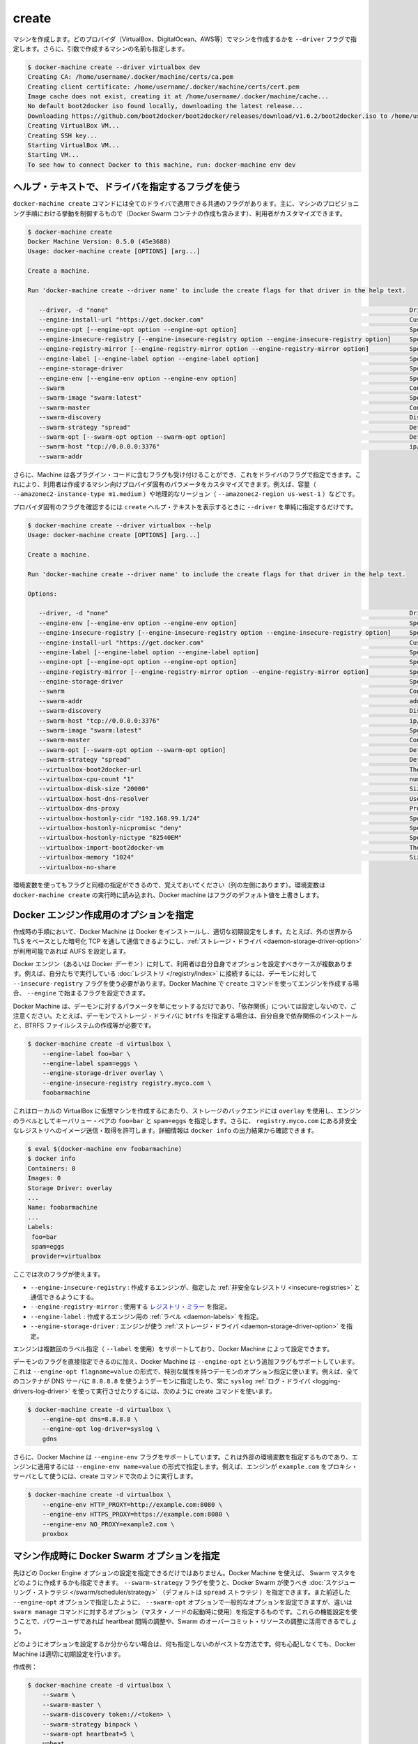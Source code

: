 .. -*- coding: utf-8 -*-
.. URL: https://docs.docker.com/machine/reference/create/
.. SOURCE: https://github.com/docker/machine/blob/master/docs/reference/create.md
   doc version: 1.10
      https://github.com/docker/machine/commits/master/docs/reference/create.md
.. check date: 2016/03/09
.. Commits on Feb 21, 2016 d7e97d04436601da26d24b199532652abe78770e
.. ----------------------------------------------------------------------------

.. create

.. _machine-create:

=======================================
create
=======================================

.. Create a machine. Requires the --driver flag to indicate which provider (VirtualBox, DigitalOcean, AWS, etc.) the machine should be created on, and an argument to indicate the name of the created machine.

マシンを作成します。どのプロバイダ（VirtualBox、DigitalOcean、AWS等）でマシンを作成するかを ``--driver`` フラグで指定します。さらに、引数で作成するマシンの名前も指定します。

.. code-block:: bash

   $ docker-machine create --driver virtualbox dev
   Creating CA: /home/username/.docker/machine/certs/ca.pem
   Creating client certificate: /home/username/.docker/machine/certs/cert.pem
   Image cache does not exist, creating it at /home/username/.docker/machine/cache...
   No default boot2docker iso found locally, downloading the latest release...
   Downloading https://github.com/boot2docker/boot2docker/releases/download/v1.6.2/boot2docker.iso to /home/username/.docker/machine/cache/boot2docker.iso...
   Creating VirtualBox VM...
   Creating SSH key...
   Starting VirtualBox VM...
   Starting VM...
   To see how to connect Docker to this machine, run: docker-machine env dev

.. Accessing driver-specific flags in the help text

.. _accessing-driver-specific-flags:

ヘルプ・テキストで、ドライバを指定するフラグを使う
==================================================

.. The docker-machine create command has some flags which are applicable to all drivers. These largely control aspects of Machine’s provisoning process (including the creation of Docker Swarm containers) that the user may wish to customize.

``docker-machine create`` コマンドには全てのドライバで適用できる共通のフラグがあります。主に、マシンのプロビジョニング手順における挙動を制御するもので（Docker Swarm コンテナの作成も含みます）、利用者がカスタマイズできます。

.. code-block:: bash

   $ docker-machine create
   Docker Machine Version: 0.5.0 (45e3688)
   Usage: docker-machine create [OPTIONS] [arg...]
   
   Create a machine.
   
   Run 'docker-machine create --driver name' to include the create flags for that driver in the help text.
   
      --driver, -d "none"                                                                                  Driver to create machine with.
      --engine-install-url "https://get.docker.com"                                                        Custom URL to use for engine installation [$MACHINE_DOCKER_INSTALL_URL]
      --engine-opt [--engine-opt option --engine-opt option]                                               Specify arbitrary flags to include with the created engine in the form flag=value
      --engine-insecure-registry [--engine-insecure-registry option --engine-insecure-registry option]     Specify insecure registries to allow with the created engine
      --engine-registry-mirror [--engine-registry-mirror option --engine-registry-mirror option]           Specify registry mirrors to use
      --engine-label [--engine-label option --engine-label option]                                         Specify labels for the created engine
      --engine-storage-driver                                                                              Specify a storage driver to use with the engine
      --engine-env [--engine-env option --engine-env option]                                               Specify environment variables to set in the engine
      --swarm                                                                                              Configure Machine with Swarm
      --swarm-image "swarm:latest"                                                                         Specify Docker image to use for Swarm [$MACHINE_SWARM_IMAGE]
      --swarm-master                                                                                       Configure Machine to be a Swarm master
      --swarm-discovery                                                                                    Discovery service to use with Swarm
      --swarm-strategy "spread"                                                                            Define a default scheduling strategy for Swarm
      --swarm-opt [--swarm-opt option --swarm-opt option]                                                  Define arbitrary flags for swarm
      --swarm-host "tcp://0.0.0.0:3376"                                                                    ip/socket to listen on for Swarm master
      --swarm-addr      

.. Additionally, drivers can specify flags that Machine can accept as part of their plugin code. These allow users to customize the provider-specific parameters of the created machine, such as size (--amazonec2-instance-type m1.medium), geographical region (--amazonec2-region us-west-1), and so on.

さらに、Machine は各プラグイン・コードに含むフラグも受け付けることができ、これをドライバのフラグで指定できます。これにより、利用者は作成するマシン向けプロバイダ固有のパラメータをカスタマイズできます。例えば、容量（ ``--amazonec2-instance-type m1.medium`` ）や地理的なリージョン（ ``--amazonec2-region us-west-1`` ）などです。

.. To see the provider-specific flags, simply pass a value for --driver when invoking the create help text.

プロバイダ固有のフラグを確認するには ``create`` ヘルプ・テキストを表示するときに ``--driver`` を単純に指定するだけです。

.. code-block:: bash

   $ docker-machine create --driver virtualbox --help
   Usage: docker-machine create [OPTIONS] [arg...]
   
   Create a machine.
   
   Run 'docker-machine create --driver name' to include the create flags for that driver in the help text.
   
   Options:
   
      --driver, -d "none"                                                                                  Driver to create machine with.
      --engine-env [--engine-env option --engine-env option]                                               Specify environment variables to set in the engine
      --engine-insecure-registry [--engine-insecure-registry option --engine-insecure-registry option]     Specify insecure registries to allow with the created engine
      --engine-install-url "https://get.docker.com"                                                        Custom URL to use for engine installation [$MACHINE_DOCKER_INSTALL_URL]
      --engine-label [--engine-label option --engine-label option]                                         Specify labels for the created engine
      --engine-opt [--engine-opt option --engine-opt option]                                               Specify arbitrary flags to include with the created engine in the form flag=value
      --engine-registry-mirror [--engine-registry-mirror option --engine-registry-mirror option]           Specify registry mirrors to use
      --engine-storage-driver                                                                              Specify a storage driver to use with the engine
      --swarm                                                                                              Configure Machine with Swarm
      --swarm-addr                                                                                         addr to advertise for Swarm (default: detect and use the machine IP)
      --swarm-discovery                                                                                    Discovery service to use with Swarm
      --swarm-host "tcp://0.0.0.0:3376"                                                                    ip/socket to listen on for Swarm master
      --swarm-image "swarm:latest"                                                                         Specify Docker image to use for Swarm [$MACHINE_SWARM_IMAGE]
      --swarm-master                                                                                       Configure Machine to be a Swarm master
      --swarm-opt [--swarm-opt option --swarm-opt option]                                                  Define arbitrary flags for swarm
      --swarm-strategy "spread"                                                                            Define a default scheduling strategy for Swarm
      --virtualbox-boot2docker-url                                                                         The URL of the boot2docker image. Defaults to the latest available version [$VIRTUALBOX_BOOT2DOCKER_URL]
      --virtualbox-cpu-count "1"                                                                           number of CPUs for the machine (-1 to use the number of CPUs available) [$VIRTUALBOX_CPU_COUNT]
      --virtualbox-disk-size "20000"                                                                       Size of disk for host in MB [$VIRTUALBOX_DISK_SIZE]
      --virtualbox-host-dns-resolver                                                                       Use the host DNS resolver [$VIRTUALBOX_HOST_DNS_RESOLVER]
      --virtualbox-dns-proxy                                                                               Proxy all DNS requests to the host [$VIRTUALBOX_DNS_PROXY]
      --virtualbox-hostonly-cidr "192.168.99.1/24"                                                         Specify the Host Only CIDR [$VIRTUALBOX_HOSTONLY_CIDR]
      --virtualbox-hostonly-nicpromisc "deny"                                                              Specify the Host Only Network Adapter Promiscuous Mode [$VIRTUALBOX_HOSTONLY_NIC_PROMISC]
      --virtualbox-hostonly-nictype "82540EM"                                                              Specify the Host Only Network Adapter Type [$VIRTUALBOX_HOSTONLY_NIC_TYPE]
      --virtualbox-import-boot2docker-vm                                                                   The name of a Boot2Docker VM to import
      --virtualbox-memory "1024"                                                                           Size of memory for host in MB [$VIRTUALBOX_MEMORY_SIZE]
      --virtualbox-no-share  

.. You may notice that some flags specify environment variables that they are associated with as well (located to the far left hand side of the row). If these environment variables are set when docker-machine create is invoked, Docker Machine will use them for the default value of the flag.

環境変数を使ってもフラグと同様の指定ができるので、覚えておいてください（列の左側にあります）。環境変数は ``docker-machine create`` の実行時に読み込まれ、Docker machine はフラグのデフォルト値を上書きします。

.. Specifying configuration options for the created Docker engine

.. _specifying-configuration-options-for-the-created-docker-engine:

Docker エンジン作成用のオプションを指定
========================================

.. As part of the process of creation, Docker Machine installs Docker and configures it with some sensible defaults. For instance, it allows connection from the outside world over TCP with TLS-based encryption and defaults to AUFS as the storage driver when available.

作成時の手順において、Docker Machine は Docker をインストールし、適切な初期設定をします。たとえば、外の世界から TLS をベースとした暗号化 TCP を通して通信できるようにし、:ref:`ストレージ・ドライバ <daemon-storage-driver-option>` が利用可能であれば AUFS を設定します。

.. There are several cases where the user might want to set options for the created Docker engine (also known as the Docker daemon) themselves. For example, they may want to allow connection to a registry that they are running themselves using the --insecure-registry flag for the daemon. Docker Machine supports the configuration of such options for the created engines via the create command flags which begin with --engine.

Docker エンジン（あるいは Docker *デーモン* ）に対して、利用者は自分自身でオプションを設定すべきケースが複数あります。例えば、自分たちで実行している :doc:`レジストリ </registry/index>` に接続するには、デーモンに対して ``--insecure-registry`` フラグを使う必要があります。Docker Machine で ``create`` コマンドを使ってエンジンを作成する場合、 ``--engine`` で始まるフラグを設定できます。

.. Note that Docker Machine simply sets the configured parameters on the daemon and does not set up any of the “dependencies” for you. For instance, if you specify that the created daemon should use btrfs as a storage driver, you still must ensure that the proper dependencies are installed, the BTRFS filesystem has been created, and so on.

Docker Machine は、デーモンに対するパラメータを単にセットするだけであり、「依存関係」については設定しないので、ご注意ください。たとえば、デーモンでストレージ・ドライバに ``btrfs`` を指定する場合は、自分自身で依存関係のインストールと、BTRFS ファイルシステムの作成等が必要です。

.. The following is an example usage:

.. code-block:: bash

   $ docker-machine create -d virtualbox \
       --engine-label foo=bar \
       --engine-label spam=eggs \
       --engine-storage-driver overlay \
       --engine-insecure-registry registry.myco.com \
       foobarmachine

.. This will create a virtual machine running locally in Virtualbox which uses the overlay storage backend, has the key-value pairs foo=bar and spam=eggs as labels on the engine, and allows pushing / pulling from the insecure registry located at registry.myco.com. You can verify much of this by inspecting the output of docker info:

これはローカルの VirtualBox に仮想マシンを作成するにあたり、ストレージのバックエンドには ``overlay`` を使用し、エンジンのラベルとしてキーバリュー・ペアの ``foo=bar`` と ``spam=eggs`` を指定します。さらに、 ``registry.myco.com`` にある非安全なレジストリへのイメージ送信・取得を許可します。詳細情報は ``docker info`` の出力結果から確認できます。

.. code-block:: bash

   $ eval $(docker-machine env foobarmachine)
   $ docker info
   Containers: 0
   Images: 0
   Storage Driver: overlay
   ...
   Name: foobarmachine
   ...
   Labels:
    foo=bar
    spam=eggs
    provider=virtualbox

.. The supported flags are as follows:

ここでは次のフラグが使えます。

..    --engine-insecure-registry: Specify insecure registries to allow with the created engine
    --engine-registry-mirror: Specify registry mirrors to use
    --engine-label: Specify labels for the created engine
    --engine-storage-driver: Specify a storage driver to use with the engine

* ``--engine-insecure-registry`` : 作成するエンジンが、指定した :ref:`非安全なレジストリ <insecure-registries>` と通信できるようにする。
* ``--engine-registry-mirror`` : 使用する `レジストリ・ミラー <https://github.com/docker/distribution/blob/master/docs/mirror.md>`_ を指定。
* ``--engine-label`` : 作成するエンジン用の :ref:`ラベル <daemon-labels>` を指定。
* ``--engine-storage-driver`` : エンジンが使う :ref:`ストレージ・ドライバ <daemon-storage-driver-option>` を指定。

.. If the engine supports specifying the flag multiple times (such as with --label), then so does Docker Machine.

エンジンは複数回のラベル指定（ ``--label`` を使用）をサポートしており、Docker  Machine によって設定できます。

.. In addition to this subset of daemon flags which are directly supported, Docker Machine also supports an additional flag, --engine-opt, which can be used to specify arbitrary daemon options with the syntax --engine-opt flagname=value. For example, to specify that the daemon should use 8.8.8.8 as the DNS server for all containers, and always use the syslog log driver you could run the following create command:

デーモンのフラグを直接指定できるのに加え、Docker Machine は ``--engine-opt`` という追加フラグもサポートしています。これは ``--engine-opt flagname=value`` の形式で、特別な属性を持つデーモンのオプション指定に使います。例えば、全てのコンテナが DNS サーバに ``8.8.8.8`` を使うようデーモンに指定したり、常に ``syslog`` :ref:`ログ・ドライバ <logging-drivers-log-driver>` を使って実行させたりするには、次のように create コマンドを使います。

.. code-block:: bash

   $ docker-machine create -d virtualbox \
       --engine-opt dns=8.8.8.8 \
       --engine-opt log-driver=syslog \
       gdns

.. Additionally, Docker Machine supports a flag, --engine-env, which can be used to specify arbitrary environment variables to be set within the engine with the syntax --engine-env name=value. For example, to specify that the engine should use example.com as the proxy server, you could run the following create command:

さらに、Docker Machine は ``--engine-env`` フラグをサポートしています。これは外部の環境変数を指定するものであり、エンジンに適用するには ``--engine-env name=value`` の形式で指定します。例えば、エンジンが ``example.com`` をプロキシ・サーバとして使うには、create コマンドで次のように実行します。

.. code-block:: bash

   $ docker-machine create -d virtualbox \
       --engine-env HTTP_PROXY=http://example.com:8080 \
       --engine-env HTTPS_PROXY=https://example.com:8080 \
       --engine-env NO_PROXY=example2.com \
       proxbox

.. Specifying Docker Swarm options for the created machine

.. _specifying-docker-swarm-options-for-the-created-machine:

マシン作成時に Docker Swarm オプションを指定
==================================================

.. In addition to being able to configure Docker Engine options as listed above, you can use Machine to specify how the created Swarm master should be configured). There is a --swarm-strategy flag, which you can use to specify the scheduling strategy which Docker Swarm should use (Machine defaults to the spread strategy). There is also a general purpose --swarm-opt option which works similar to how the aforementioned --engine-opt option does, except that it specifies options for the swarm manage command (used to boot a master node) instead of the base command. You can use this to configure features that power users might be interested in, such as configuring the heartbeat interval or Swarm’s willingness to over-commit resources.

先ほどの Docker Engine オプションの設定を指定できるだけではありません。Docker Machine を使えば、 Swarm マスタをどのように作成するかも指定できます。 ``--swarm-strategy`` フラグを使うと、Docker Swarm が使うべき :doc:`スケジューリング・ストラテジ </swarm/scheduler/strategy>` （デフォルトは ``spread`` ストラテジ ）を指定できます。また前述した ``--engine-opt`` オプションで指定したように、 ``--swarm-opt`` オプションで一般的なオプションを設定できますが、違いは ``swarm manage`` コマンドに対するオプション（マスタ・ノードの起動時に使用）を指定するものです。これらの機能設定を使うことで、パワーユーザであれば heartbeat 間隔の調整や、Swarm のオーバーコミット・リソースの調整に活用できるでしょう。

.. If you’re not sure how to configure these options, it is best to not specify configuration at all. Docker Machine will choose sensible defaults for you and you won’t have to worry about it.

どのようにオプションを設定するか分からない場合は、何も指定しないのがベストな方法です。何も心配しなくても、Docker Machine は適切に初期設定を行います。

.. Example create:

作成例：

.. code-block:: bash

   $ docker-machine create -d virtualbox \
       --swarm \
       --swarm-master \
       --swarm-discovery token://<token> \
       --swarm-strategy binpack \
       --swarm-opt heartbeat=5 \
       upbeat

.. This will set the swarm scheduling strategy to “binpack” (pack in containers as tightly as possible per host instead of spreading them out), and the “heartbeat” interval to 5 seconds.

こちらは Swarm スケジューリング・ストラテジに「binpack」を指定し（ホストに広く展開するのではなく、できるだけコンテナをホストに集約する設定）、「heartbeat」間隔を５秒にします。

.. Pre-create check

作成の事前確認
====================

.. Since many drivers require a certain set of conditions to be in place before they can successfully perform a create (e.g. VirtualBox should be installed, or the provided API credentials should be valid), Docker Machine has a “pre-create check” which is specified at the driver level.

多くのドライバで、それぞれの場所で実際に作成可能どうか確認する必要があるでしょう（例：VirtualBox がインストールされているかや、指定する API 証明書が有効かどうか）。Docker Machine は「作成の事前確認」（pre-create check）をドライバごとに行えます。

.. .If this pre-create check succeeds, Docker Machine will proceed with the creation as normal. If the pre-create check fails, the Docker Machine process will exit with status code 3 to indicate that the source of the non-zero exit was the pre-create check failing.

事前確認が成功すると、Docker Machine は通常通り作成手順を進行します。事前確認に失敗すると、 Docker Machine のプロセスは終了コード 3 で終了します。つまり、ゼロ以外の終了コードを返す場合は、事前作成に失敗したのが分かります。
